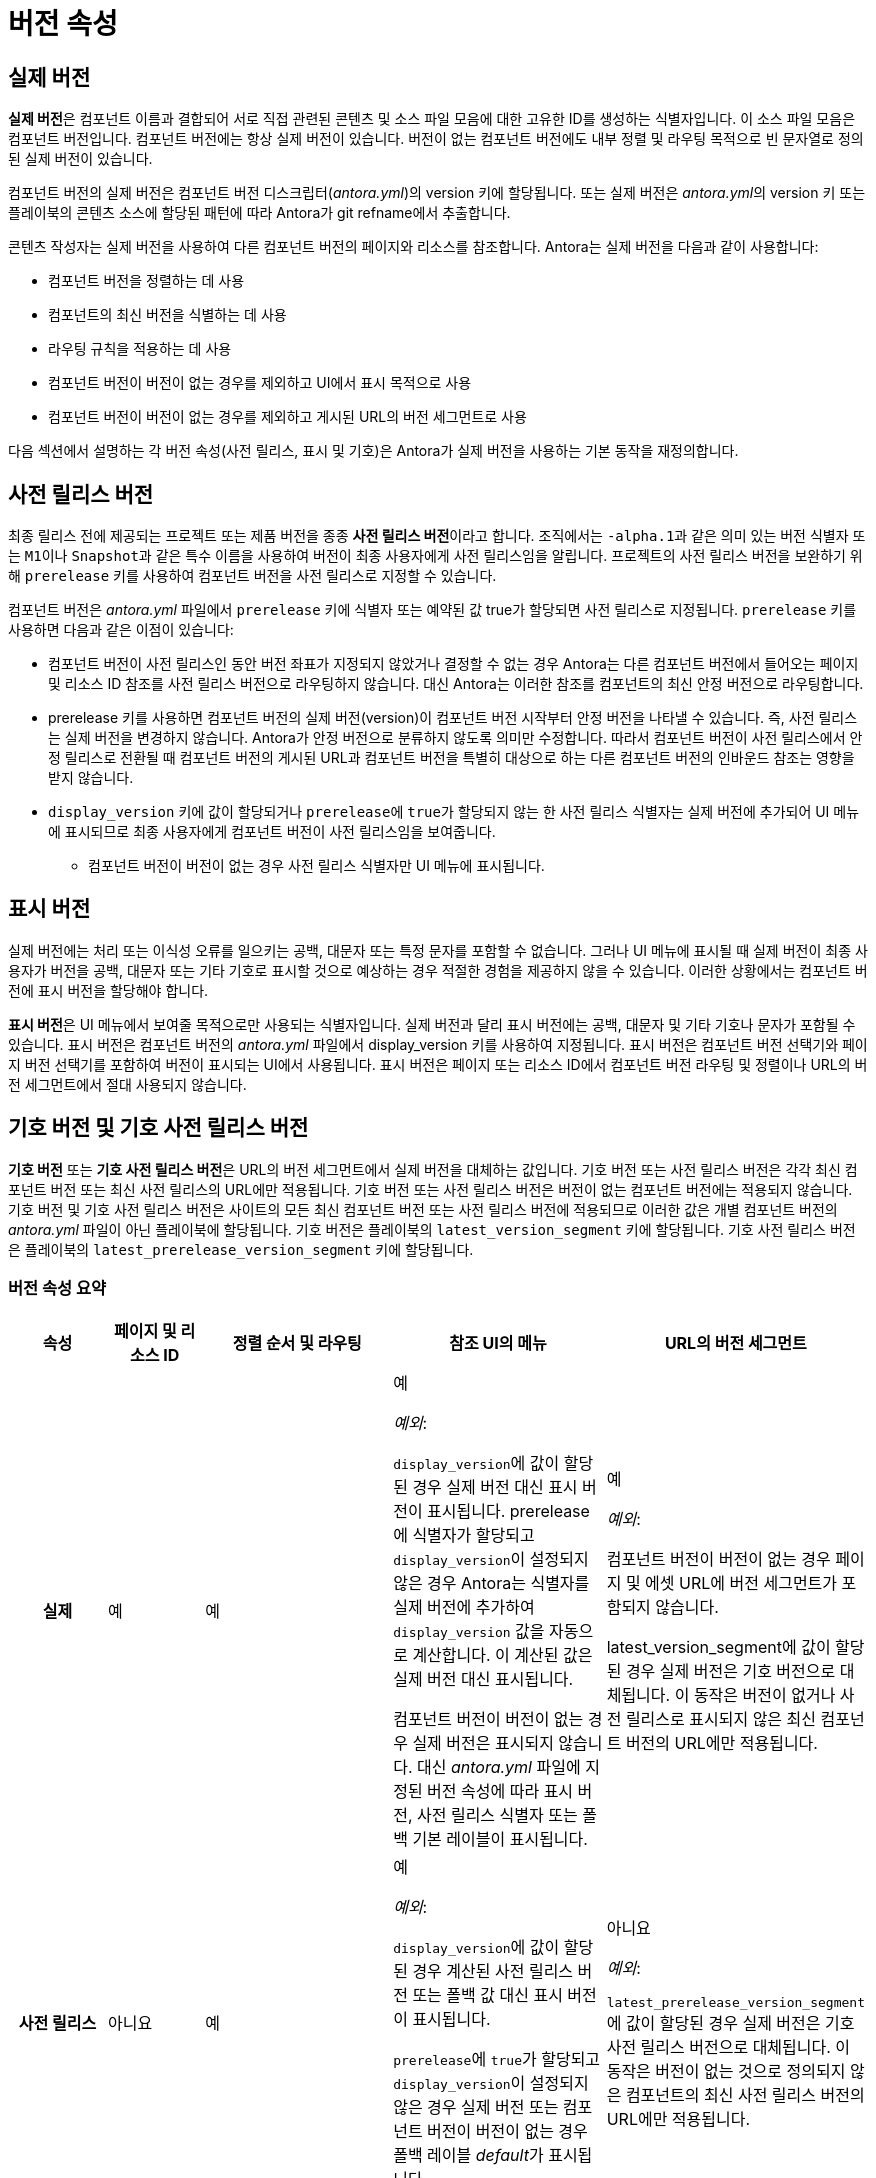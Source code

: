 = 버전 속성

== 실제 버전

**실제 버전**은 컴포넌트 이름과 결합되어 서로 직접 관련된 콘텐츠 및 소스 파일 모음에 대한 고유한 ID를 생성하는 식별자입니다. 이 소스 파일 모음은 컴포넌트 버전입니다. 컴포넌트 버전에는 항상 실제 버전이 있습니다. 버전이 없는 컴포넌트 버전에도 내부 정렬 및 라우팅 목적으로 빈 문자열로 정의된 실제 버전이 있습니다.

컴포넌트 버전의 실제 버전은 컴포넌트 버전 디스크립터(__antora.yml__)의 version 키에 할당됩니다. 또는 실제 버전은 __antora.yml__의 version 키 또는 플레이북의 콘텐츠 소스에 할당된 패턴에 따라 Antora가 git refname에서 추출합니다.

콘텐츠 작성자는 실제 버전을 사용하여 다른 컴포넌트 버전의 페이지와 리소스를 참조합니다. Antora는 실제 버전을 다음과 같이 사용합니다:

- 컴포넌트 버전을 정렬하는 데 사용
- 컴포넌트의 최신 버전을 식별하는 데 사용
- 라우팅 규칙을 적용하는 데 사용
- 컴포넌트 버전이 버전이 없는 경우를 제외하고 UI에서 표시 목적으로 사용
- 컴포넌트 버전이 버전이 없는 경우를 제외하고 게시된 URL의 버전 세그먼트로 사용

다음 섹션에서 설명하는 각 버전 속성(사전 릴리스, 표시 및 기호)은 Antora가 실제 버전을 사용하는 기본 동작을 재정의합니다.

== 사전 릴리스 버전

최종 릴리스 전에 제공되는 프로젝트 또는 제품 버전을 종종 **사전 릴리스 버전**이라고 합니다. 조직에서는 ``-alpha.1``과 같은 의미 있는 버전 식별자 또는 ``M1``이나 ``Snapshot``과 같은 특수 이름을 사용하여 버전이 최종 사용자에게 사전 릴리스임을 알립니다. 프로젝트의 사전 릴리스 버전을 보완하기 위해 ``prerelease`` 키를 사용하여 컴포넌트 버전을 사전 릴리스로 지정할 수 있습니다.

컴포넌트 버전은 __antora.yml__ 파일에서 ``prerelease`` 키에 식별자 또는 예약된 값 true가 할당되면 사전 릴리스로 지정됩니다. ``prerelease`` 키를 사용하면 다음과 같은 이점이 있습니다:

* 컴포넌트 버전이 사전 릴리스인 동안 버전 좌표가 지정되지 않았거나 결정할 수 없는 경우 Antora는 다른 컴포넌트 버전에서 들어오는 페이지 및 리소스 ID 참조를 사전 릴리스 버전으로 라우팅하지 않습니다. 대신 Antora는 이러한 참조를 컴포넌트의 최신 안정 버전으로 라우팅합니다.
* prerelease 키를 사용하면 컴포넌트 버전의 실제 버전(version)이 컴포넌트 버전 시작부터 안정 버전을 나타낼 수 있습니다. 즉, 사전 릴리스는 실제 버전을 변경하지 않습니다. Antora가 안정 버전으로 분류하지 않도록 의미만 수정합니다. 따라서 컴포넌트 버전이 사전 릴리스에서 안정 릴리스로 전환될 때 컴포넌트 버전의 게시된 URL과 컴포넌트 버전을 특별히 대상으로 하는 다른 컴포넌트 버전의 인바운드 참조는 영향을 받지 않습니다.
* ``display_version`` 키에 값이 할당되거나 ``prerelease``에 ``true``가 할당되지 않는 한 사전 릴리스 식별자는 실제 버전에 추가되어 UI 메뉴에 표시되므로 최종 사용자에게 컴포넌트 버전이 사전 릴리스임을 보여줍니다.
  ** 컴포넌트 버전이 버전이 없는 경우 사전 릴리스 식별자만 UI 메뉴에 표시됩니다.

== 표시 버전

실제 버전에는 처리 또는 이식성 오류를 일으키는 공백, 대문자 또는 특정 문자를 포함할 수 없습니다. 그러나 UI 메뉴에 표시될 때 실제 버전이 최종 사용자가 버전을 공백, 대문자 또는 기타 기호로 표시할 것으로 예상하는 경우 적절한 경험을 제공하지 않을 수 있습니다. 이러한 상황에서는 컴포넌트 버전에 표시 버전을 할당해야 합니다.

**표시 버전**은 UI 메뉴에서 보여줄 목적으로만 사용되는 식별자입니다. 실제 버전과 달리 표시 버전에는 공백, 대문자 및 기타 기호나 문자가 포함될 수 있습니다. 표시 버전은 컴포넌트 버전의 __antora.yml__ 파일에서 display_version 키를 사용하여 지정됩니다. 표시 버전은 컴포넌트 버전 선택기와 페이지 버전 선택기를 포함하여 버전이 표시되는 UI에서 사용됩니다. 표시 버전은 페이지 또는 리소스 ID에서 컴포넌트 버전 라우팅 및 정렬이나 URL의 버전 세그먼트에서 절대 사용되지 않습니다.

== 기호 버전 및 기호 사전 릴리스 버전

**기호 버전** 또는 **기호 사전 릴리스 버전**은 URL의 버전 세그먼트에서 실제 버전을 대체하는 값입니다. 기호 버전 또는 사전 릴리스 버전은 각각 최신 컴포넌트 버전 또는 최신 사전 릴리스의 URL에만 적용됩니다. 기호 버전 또는 사전 릴리스 버전은 버전이 없는 컴포넌트 버전에는 적용되지 않습니다. 기호 버전 및 기호 사전 릴리스 버전은 사이트의 모든 최신 컴포넌트 버전 또는 사전 릴리스 버전에 적용되므로 이러한 값은 개별 컴포넌트 버전의 __antora.yml__ 파일이 아닌 플레이북에 할당됩니다. 기호 버전은 플레이북의 ``latest_version_segment`` 키에 할당됩니다. 기호 사전 릴리스 버전은 플레이북의 ``latest_prerelease_version_segment`` 키에 할당됩니다.

=== 버전 속성 요약
[%header,cols="h,1,2,2,1"]
|===
|속성 |페이지 및 리소스 ID |정렬 순서 및 라우팅 |참조 UI의 메뉴 |URL의 버전 세그먼트

// Actual
|실제
|예
|예
|예

_예외_:

``display_version``에 값이 할당된 경우 실제 버전 대신 표시 버전이 표시됩니다.
prerelease에 식별자가 할당되고 ``display_version``이 설정되지 않은 경우 Antora는 식별자를 실제 버전에 추가하여 ``display_version`` 값을 자동으로 계산합니다. 이 계산된 값은 실제 버전 대신 표시됩니다.

컴포넌트 버전이 버전이 없는 경우 실제 버전은 표시되지 않습니다. 대신 __antora.yml__ 파일에 지정된 버전 속성에 따라 표시 버전, 사전 릴리스 식별자 또는 폴백 기본 레이블이 표시됩니다.
|예

_예외_:

컴포넌트 버전이 버전이 없는 경우 페이지 및 에셋 URL에 버전 세그먼트가 포함되지 않습니다.

latest_version_segment에 값이 할당된 경우 실제 버전은 기호 버전으로 대체됩니다. 이 동작은 버전이 없거나 사전 릴리스로 표시되지 않은 최신 컴포넌트 버전의 URL에만 적용됩니다.

// Prerelease
|사전 릴리스
|아니요
|예
|예

_예외_:

``display_version``에 값이 할당된 경우 계산된 사전 릴리스 버전 또는 폴백 값 대신 표시 버전이 표시됩니다.

``prerelease``에 ``true``가 할당되고 ``display_version``이 설정되지 않은 경우 실제 버전 또는 컴포넌트 버전이 버전이 없는 경우 폴백 레이블 __default__가 표시됩니다.

|아니요

_예외_:

``latest_prerelease_version_segment``에 값이 할당된 경우 실제 버전은 기호 사전 릴리스 버전으로 대체됩니다. 이 동작은 버전이 없는 것으로 정의되지 않은 컴포넌트의 최신 사전 릴리스 버전의 URL에만 적용됩니다.

// Display
|표시
|아니요
|아니요
|예
|아니요

// Symbolic
|기호
|아니요
|아니요
|아니요
|컴포넌트의 최신 버전에만 적용됩니다. 버전이 없는 컴포넌트 버전에는 적용되지 않습니다.

// Symbolic prerelease
|기호 사전 릴리스
|아니요
|아니요
|아니요
|컴포넌트의 최신 사전 릴리스 버전에만 적용됩니다. 사전 릴리스로 표시된 버전이 없는 컴포넌트 버전에는 적용되지 않습니다.
|===
